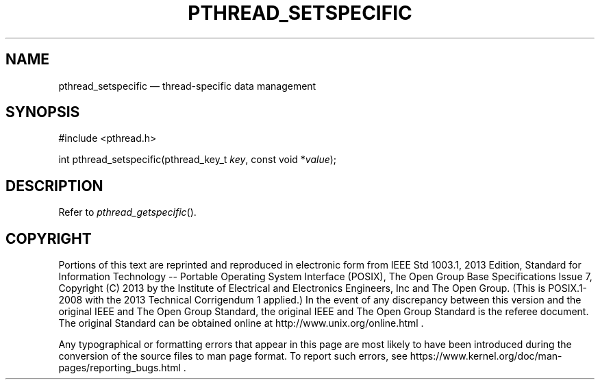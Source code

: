 '\" et
.TH PTHREAD_SETSPECIFIC "3" 2013 "IEEE/The Open Group" "POSIX Programmer's Manual"

.SH NAME
pthread_setspecific
\(em thread-specific data management
.SH SYNOPSIS
.LP
.nf
#include <pthread.h>
.P
int pthread_setspecific(pthread_key_t \fIkey\fP, const void *\fIvalue\fP);
.fi
.SH DESCRIPTION
Refer to
.IR "\fIpthread_getspecific\fR\^(\|)".
.SH COPYRIGHT
Portions of this text are reprinted and reproduced in electronic form
from IEEE Std 1003.1, 2013 Edition, Standard for Information Technology
-- Portable Operating System Interface (POSIX), The Open Group Base
Specifications Issue 7, Copyright (C) 2013 by the Institute of
Electrical and Electronics Engineers, Inc and The Open Group.
(This is POSIX.1-2008 with the 2013 Technical Corrigendum 1 applied.) In the
event of any discrepancy between this version and the original IEEE and
The Open Group Standard, the original IEEE and The Open Group Standard
is the referee document. The original Standard can be obtained online at
http://www.unix.org/online.html .

Any typographical or formatting errors that appear
in this page are most likely
to have been introduced during the conversion of the source files to
man page format. To report such errors, see
https://www.kernel.org/doc/man-pages/reporting_bugs.html .
